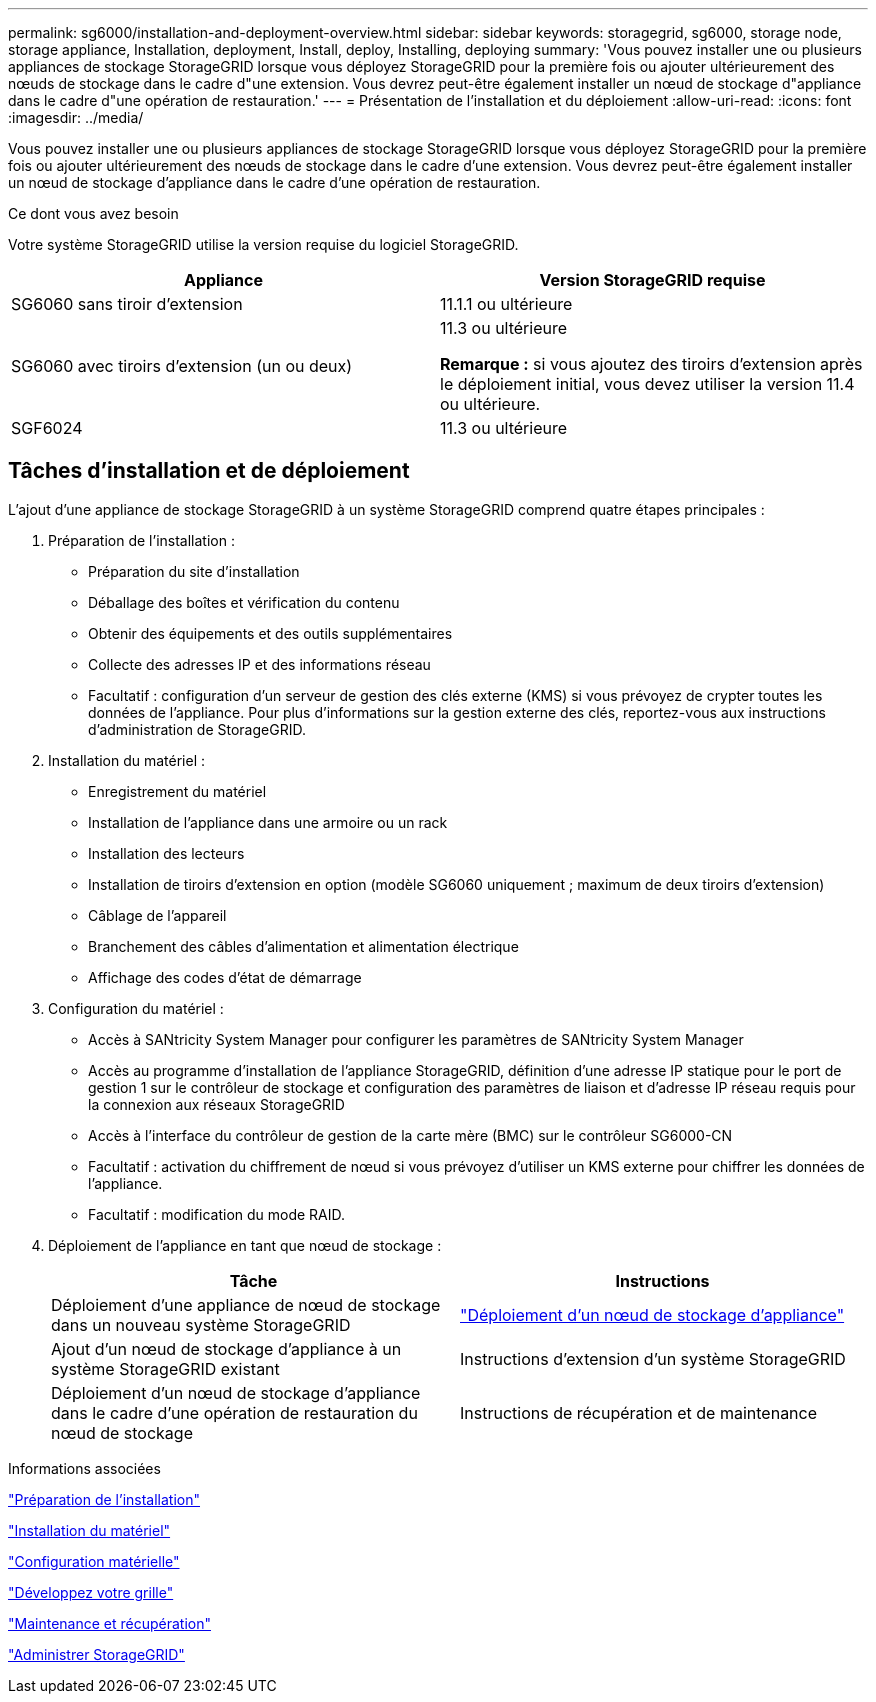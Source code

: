 ---
permalink: sg6000/installation-and-deployment-overview.html 
sidebar: sidebar 
keywords: storagegrid, sg6000, storage node, storage appliance, Installation, deployment, Install, deploy, Installing, deploying 
summary: 'Vous pouvez installer une ou plusieurs appliances de stockage StorageGRID lorsque vous déployez StorageGRID pour la première fois ou ajouter ultérieurement des nœuds de stockage dans le cadre d"une extension. Vous devrez peut-être également installer un nœud de stockage d"appliance dans le cadre d"une opération de restauration.' 
---
= Présentation de l'installation et du déploiement
:allow-uri-read: 
:icons: font
:imagesdir: ../media/


[role="lead"]
Vous pouvez installer une ou plusieurs appliances de stockage StorageGRID lorsque vous déployez StorageGRID pour la première fois ou ajouter ultérieurement des nœuds de stockage dans le cadre d'une extension. Vous devrez peut-être également installer un nœud de stockage d'appliance dans le cadre d'une opération de restauration.

.Ce dont vous avez besoin
Votre système StorageGRID utilise la version requise du logiciel StorageGRID.

|===
| Appliance | Version StorageGRID requise 


 a| 
SG6060 sans tiroir d'extension
 a| 
11.1.1 ou ultérieure



 a| 
SG6060 avec tiroirs d'extension (un ou deux)
 a| 
11.3 ou ultérieure

*Remarque :* si vous ajoutez des tiroirs d'extension après le déploiement initial, vous devez utiliser la version 11.4 ou ultérieure.



 a| 
SGF6024
 a| 
11.3 ou ultérieure

|===


== Tâches d'installation et de déploiement

L'ajout d'une appliance de stockage StorageGRID à un système StorageGRID comprend quatre étapes principales :

. Préparation de l'installation :
+
** Préparation du site d'installation
** Déballage des boîtes et vérification du contenu
** Obtenir des équipements et des outils supplémentaires
** Collecte des adresses IP et des informations réseau
** Facultatif : configuration d'un serveur de gestion des clés externe (KMS) si vous prévoyez de crypter toutes les données de l'appliance. Pour plus d'informations sur la gestion externe des clés, reportez-vous aux instructions d'administration de StorageGRID.


. Installation du matériel :
+
** Enregistrement du matériel
** Installation de l'appliance dans une armoire ou un rack
** Installation des lecteurs
** Installation de tiroirs d'extension en option (modèle SG6060 uniquement ; maximum de deux tiroirs d'extension)
** Câblage de l'appareil
** Branchement des câbles d'alimentation et alimentation électrique
** Affichage des codes d'état de démarrage


. Configuration du matériel :
+
** Accès à SANtricity System Manager pour configurer les paramètres de SANtricity System Manager
** Accès au programme d'installation de l'appliance StorageGRID, définition d'une adresse IP statique pour le port de gestion 1 sur le contrôleur de stockage et configuration des paramètres de liaison et d'adresse IP réseau requis pour la connexion aux réseaux StorageGRID
** Accès à l'interface du contrôleur de gestion de la carte mère (BMC) sur le contrôleur SG6000-CN
** Facultatif : activation du chiffrement de nœud si vous prévoyez d'utiliser un KMS externe pour chiffrer les données de l'appliance.
** Facultatif : modification du mode RAID.


. Déploiement de l'appliance en tant que nœud de stockage :
+
|===
| Tâche | Instructions 


 a| 
Déploiement d'une appliance de nœud de stockage dans un nouveau système StorageGRID
 a| 
link:deploying-appliance-storage-node.html["Déploiement d'un nœud de stockage d'appliance"]



 a| 
Ajout d'un nœud de stockage d'appliance à un système StorageGRID existant
 a| 
Instructions d'extension d'un système StorageGRID



 a| 
Déploiement d'un nœud de stockage d'appliance dans le cadre d'une opération de restauration du nœud de stockage
 a| 
Instructions de récupération et de maintenance

|===


.Informations associées
link:preparing-for-installation.html["Préparation de l'installation"]

link:installing-hardware.html["Installation du matériel"]

link:configuring-hardware.html["Configuration matérielle"]

link:../expand/index.html["Développez votre grille"]

link:../maintain/index.html["Maintenance et récupération"]

link:../admin/index.html["Administrer StorageGRID"]
